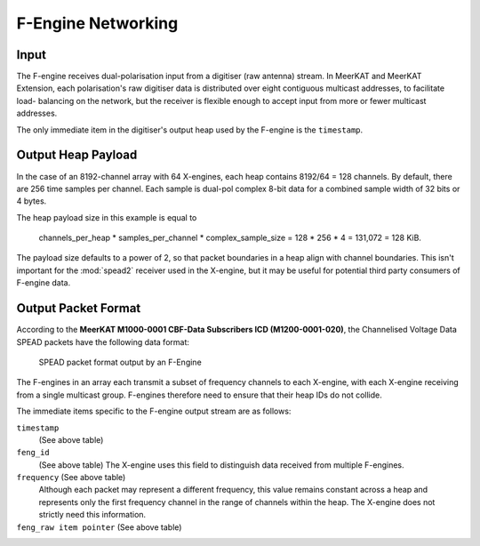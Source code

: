 .. _fengine-networking:

F-Engine Networking
===================

.. todo::

  Work this section into the greater Design one.

Input
-----
The F-engine receives dual-polarisation input from a digitiser (raw antenna)
stream. In MeerKAT and MeerKAT Extension, each polarisation's raw digitiser data
is distributed over eight contiguous multicast addresses, to facilitate load-
balancing on the network, but the receiver is flexible enough to accept input
from more or fewer multicast addresses.

The only immediate item in the digitiser's output heap used by the F-engine is
the ``timestamp``.


Output Heap Payload
-------------------

In the case of an 8192-channel array with 64 X-engines, each heap contains 8192/64 =
128 channels. By default, there are 256 time samples per channel. Each sample is
dual-pol complex 8-bit data for a combined sample width of 32 bits or 4 bytes.

The heap payload size in this example is equal to

    channels_per_heap * samples_per_channel * complex_sample_size = 128 * 256 * 4 = 131,072 = 128 KiB.

The payload size defaults to a power of 2, so that packet boundaries in a heap
align with channel boundaries. This isn't important for the :mod:`spead2`
receiver used in the X-engine, but it may be useful for potential third party
consumers of F-engine data.

Output Packet Format
--------------------

According to the **MeerKAT M1000-0001 CBF-Data Subscribers ICD (M1200-0001-020)**,
the Channelised Voltage Data SPEAD packets have the following data format:

.. figure:: images/feng_spead_heap_format_table.png

  SPEAD packet format output by an F-Engine

The F-engines in an array each transmit a subset of frequency channels to each
X-engine, with each X-engine receiving from a single multicast group. F-engines
therefore need to ensure that their heap IDs do not collide.

The immediate items specific to the F-engine output stream are as follows:

``timestamp``
  (See above table)


``feng_id``
  (See above table)
  The X-engine uses this field to distinguish data received from multiple
  F-engines.

``frequency`` (See above table)
  Although each packet may represent a different frequency, this value remains
  constant across a heap and represents only the first frequency channel in the
  range of channels within the heap. The X-engine does not strictly need this
  information.

``feng_raw item pointer`` (See above table)
  .. comment just to get this formatted as definition list
